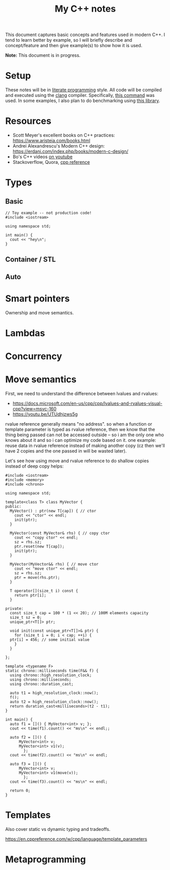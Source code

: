 #+TITLE: My C++ notes

This document captures basic concepts and features used in modern C++. I tend to learn
better by example, so I will briefly describe and concept/feature and then give example(s)
to show how it is used.

*Note:* This document is in progress.

* Setup
These notes will be in [[https://en.wikipedia.org/wiki/Literate_programming][literate programming]] style. All code will be compiled and executed using
the [[https://clang.llvm.org/][clang]] compiler. Specifically, [[https://github.com/spraza/dotfiles/blob/master/.emacs#L59][this command]] was used. In some examples, I also plan to do
benchmarking using [[https://github.com/facebook/folly/blob/master/folly/docs/Benchmark.md][this library]]. 

* Resources
- Scott Meyer's excellent books on C++ practices: https://www.aristeia.com/books.html
- Andrei Alexandrescu's Modern C++ design: https://erdani.com/index.php/books/modern-c-design/
- Bo's C++ videos [[https://www.youtube.com/user/BoQianTheProgrammer/playlists][on youtube]]
- Stackoverflow, Quora, [[https://en.cppreference.com/w/][cpp reference]]

* Types

** Basic 

#+BEGIN_SRC C++ :exports both
  // Toy example -- not production code!
  #include <iostream>

  using namespace std;

  int main() {
    cout << "hey\n";
  }
#+End_SRC

#+RESULTS:
: hey

** Container / STL

** Auto

* Smart pointers

Ownership and move semantics.

* Lambdas

* Concurrency

* Move semantics
First, we need to understand the difference between lvalues and rvalues:
- https://docs.microsoft.com/en-us/cpp/cpp/lvalues-and-rvalues-visual-cpp?view=msvc-160
- https://youtu.be/UTUdhjzws5g

rvalue reference generally means "no address". so when a function or template
parameter is typed as rvalue reference, then we know that the thing being 
passed can not be accessed outside -- so i am the only one who knows about it
and so i can optimize my code based on it. one example: reuse data in rvalue
reference instead of making another copy (cz then we'll have 2 copies and the one
passed in will be wasted later).

Let's see how using move and rvalue reference to do shallow copies instead
of deep copy helps:

#+BEGIN_SRC C++ :exports both
  #include <iostream>
  #include <memory>
  #include <chrono>

  using namespace std;

  template<class T> class MyVector {
  public:
    MyVector() : ptr(new T[cap]) { // ctor
      cout << "ctor" << endl;
      init(ptr);
    }

    MyVector(const MyVector& rhs) { // copy ctor
      cout << "copy ctor" << endl;
      sz = rhs.sz;
      ptr.reset(new T[cap]);
      init(ptr);
    }

    MyVector(MyVector&& rhs) { // move ctor
      cout << "move ctor" << endl;
      sz = rhs.sz;
      ptr = move(rhs.ptr);
    }

    T operator[](size_t i) const {
      return ptr[i];
    }

  private:
    const size_t cap = 100 * (1 << 20); // 100M elements capacity
    size_t sz = 0;
    unique_ptr<T[]> ptr;

    void init(const unique_ptr<T[]>& ptr) {
      for (size_t i = 0; i < cap; ++i) {
	ptr[i] = 456; // some initial value
      }
    }

  };

  template <typename F>
  static chrono::milliseconds time(F&& f) {
    using chrono::high_resolution_clock;
    using chrono::milliseconds;
    using chrono::duration_cast;

    auto t1 = high_resolution_clock::now();
    f();
    auto t2 = high_resolution_clock::now();
    return duration_cast<milliseconds>(t2 - t1);
  }

  int main() {
    auto f1 = []() { MyVector<int> v; };  
    cout << time(f1).count() << "ms\n" << endl;;

    auto f2 = []() {
		MyVector<int> v;
		MyVector<int> v1(v);
	      };
    cout << time(f2).count() << "ms\n" << endl;

    auto f3 = []() {
		MyVector<int> v;
		MyVector<int> v1(move(v));
	      };
    cout << time(f3).count() << "ms\n" << endl;

    return 0;
  }
#+END_SRC

#+RESULTS:
| ctor   |      |
| 861ms  |      |
|        |      |
| ctor   |      |
| copy   | ctor |
| 1708ms |      |
|        |      |
| ctor   |      |
| move   | ctor |
| 855ms  |      |



* Templates 

Also cover static vs dynamic typing and tradeoffs.

https://en.cppreference.com/w/cpp/language/template_parameters

* Metaprogramming
